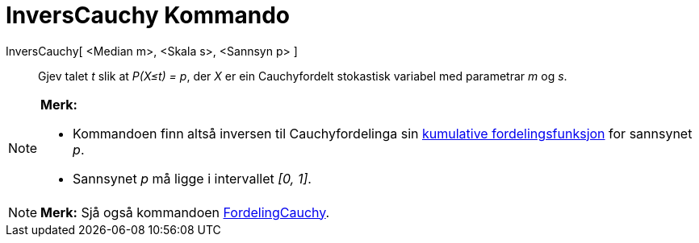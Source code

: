 = InversCauchy Kommando
:page-en: commands/InverseCauchy
ifdef::env-github[:imagesdir: /nn/modules/ROOT/assets/images]

InversCauchy[ <Median m>, <Skala s>, <Sannsyn p> ]::
  Gjev talet _t_ slik at _P(X≤t) = p_, der _X_ er ein Cauchyfordelt stokastisk variabel med parametrar _m_ og _s_.

[NOTE]
====

*Merk:*

* Kommandoen finn altså inversen til Cauchyfordelinga sin
https://en.wikipedia.org/wiki/no:Kumulativ_fordelingsfunksjon[kumulative fordelingsfunksjon] for sannsynet _p_.
* Sannsynet _p_ må ligge i intervallet _[0, 1]_.

====

[NOTE]
====

*Merk:* Sjå også kommandoen xref:/commands/FordelingCauchy.adoc[FordelingCauchy].

====
